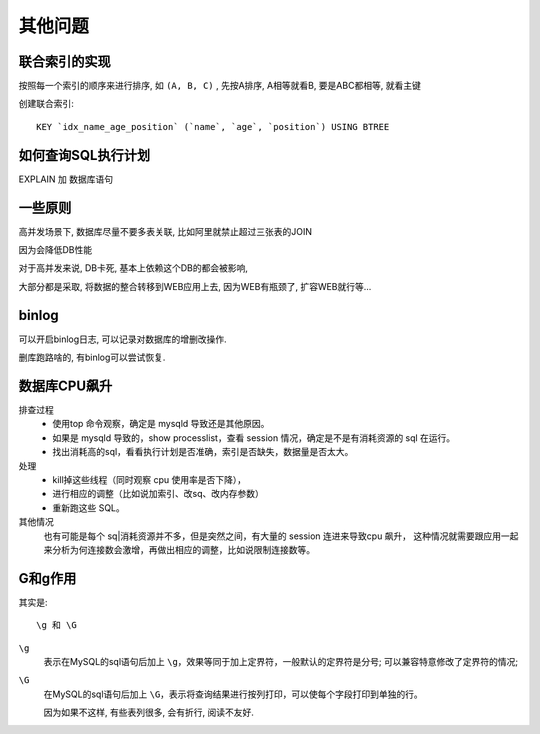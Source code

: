 ===========================
其他问题
===========================


.. post:: 2023-02-20 22:06:49
  :tags: mysql
  :category: 数据库
  :author: YanQue
  :location: CD
  :language: zh-cn


联合索引的实现
===========================

按照每一个索引的顺序来进行排序,
如 ``(A, B, C)`` , 先按A排序,
A相等就看B,
要是ABC都相等, 就看主键

创建联合索引::

  KEY `idx_name_age_position` (`name`, `age`, `position`) USING BTREE

如何查询SQL执行计划
===========================

EXPLAIN 加 数据库语句

一些原则
===========================

高并发场景下, 数据库尽量不要多表关联,
比如阿里就禁止超过三张表的JOIN

因为会降低DB性能

对于高并发来说, DB卡死, 基本上依赖这个DB的都会被影响,

大部分都是采取, 将数据的整合转移到WEB应用上去,
因为WEB有瓶颈了, 扩容WEB就行等...

.. todo: 有空可以研究下 表关联的底层实现.

binlog
===========================

可以开启binlog日志,
可以记录对数据库的增删改操作.

删库跑路啥的, 有binlog可以尝试恢复.

数据库CPU飙升
===========================

排查过程
  - 使用top 命令观察，确定是 mysqld 导致还是其他原因。
  - 如果是 mysqld 导致的，show processlist，查看 session 情况，确定是不是有消耗资源的 sql 在运行。
  - 找出消耗高的sql，看看执行计划是否准确，索引是否缺失，数据量是否太大。

处理
  - kill掉这些线程（同时观察 cpu 使用率是否下降），
  - 进行相应的调整（比如说加索引、改sq、改内存参数）
  - 重新跑这些 SQL。

其他情况
  也有可能是每个 sq|消耗资源并不多，但是突然之间，有大量的 session 连进来导致cpu 飙升，
  这种情况就需要跟应用一起来分析为何连接数会激增，再做出相应的调整，比如说限制连接数等。

G和g作用
===========================

其实是::

  \g 和 \G

``\g``
  表示在MySQL的sql语句后加上 ``\g``，效果等同于加上定界符，一般默认的定界符是分号;
  可以兼容特意修改了定界符的情况;
``\G``
  在MySQL的sql语句后加上 ``\G``，表示将查询结果进行按列打印，可以使每个字段打印到单独的行。

  因为如果不这样, 有些表列很多, 会有折行, 阅读不友好.
